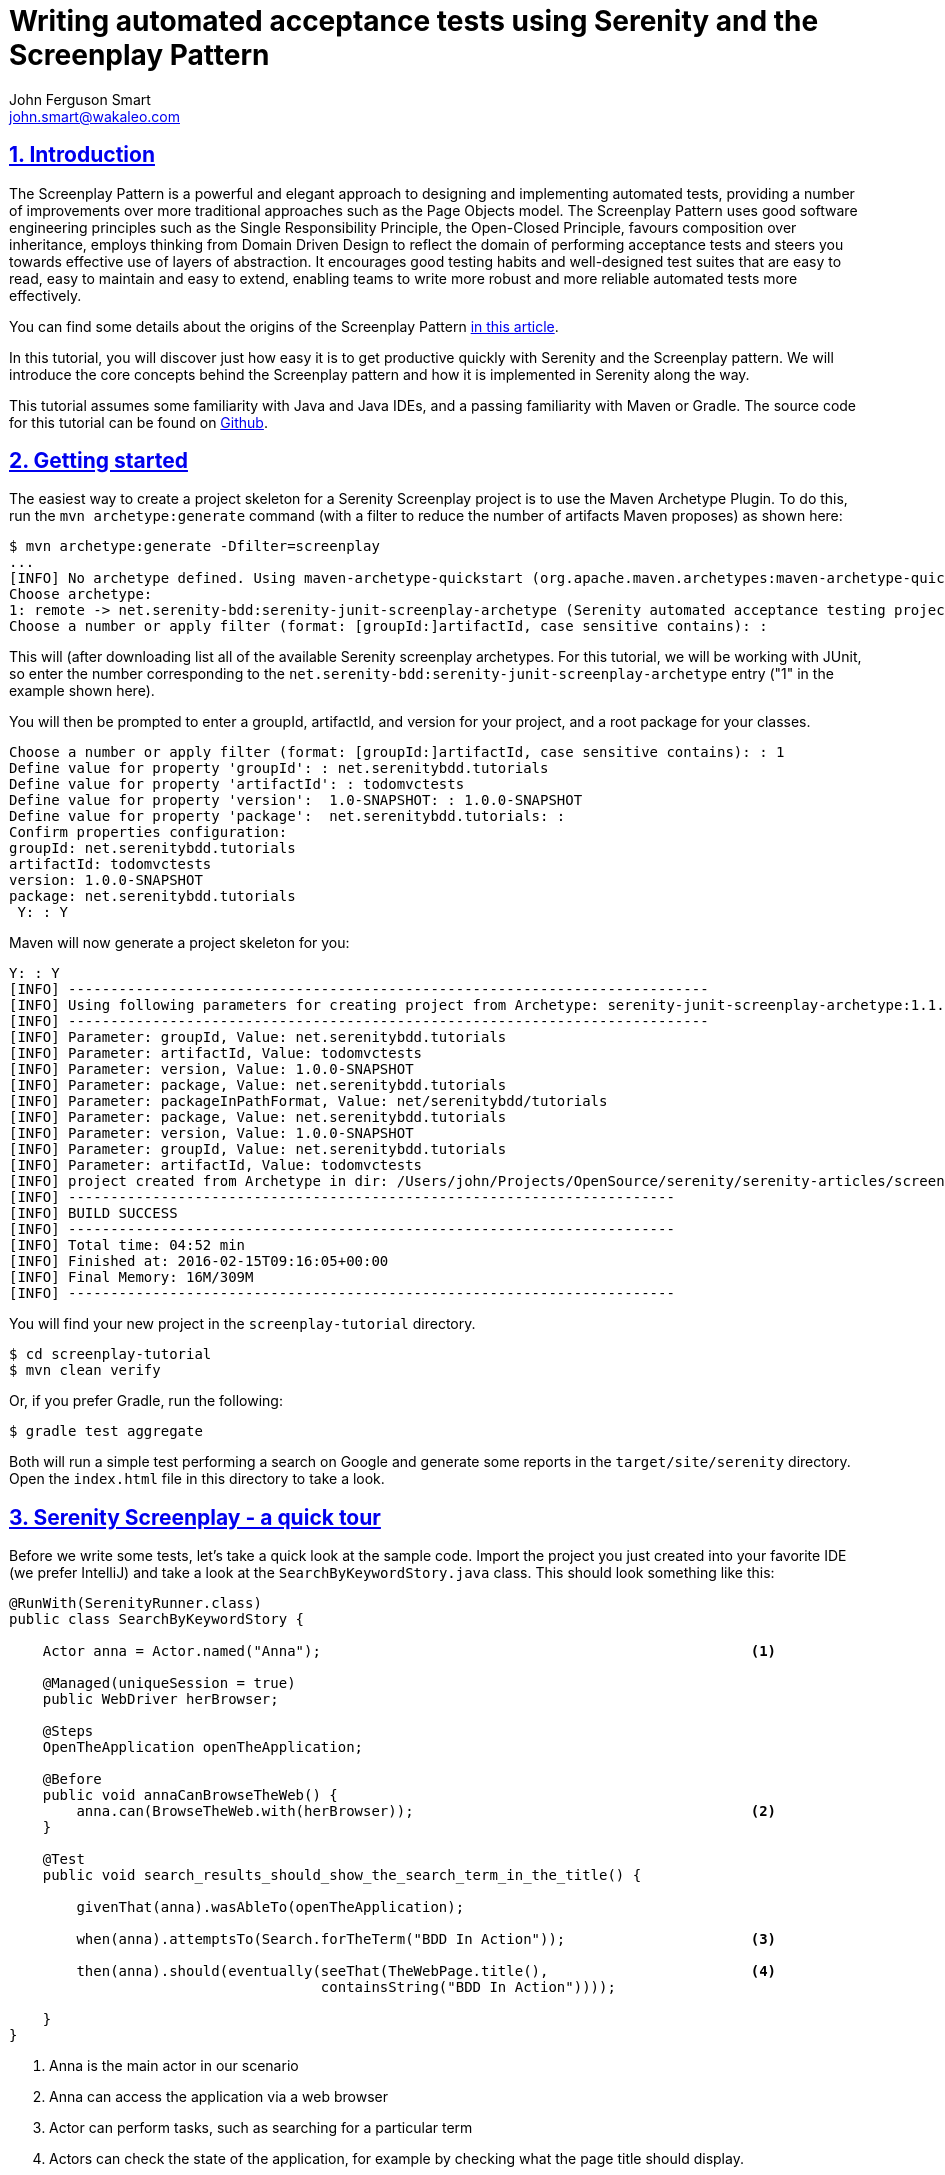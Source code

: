 = Writing automated acceptance tests using Serenity and the Screenplay Pattern
John Ferguson Smart <john.smart@wakaleo.com>
:lang: en
:keywords: serenity-bdd, web testing, screenplay pattern
:doctype: article
:source-highlighter: coderay
:compat-mode:
:page-layout!:
:sectanchors:
:sectlinks:
:sectnums:
:linkattrs:
:icons: font
:source-highlighter: coderay
:source-language: asciidoc
:imagesdir: images

== Introduction

The Screenplay Pattern is a powerful and elegant approach to designing and implementing automated tests, providing a number of improvements over more traditional approaches such as the Page Objects model. The Screenplay Pattern uses good software engineering principles such as the Single Responsibility Principle, the Open-Closed Principle, favours composition over inheritance, employs thinking from Domain Driven Design to reflect the domain of performing acceptance tests and steers you towards effective use of layers of abstraction. It encourages good testing habits and well-designed test suites that are easy to read, easy to maintain and easy to extend, enabling teams to write more robust and more reliable automated tests more effectively.

You can find some details about the origins of the Screenplay Pattern https://ideas.riverglide.com/page-objects-refactored-12ec3541990#.ekkiguobe[in this article].

In this tutorial, you will discover just how easy it is to get productive quickly with Serenity and the Screenplay pattern. We will introduce the core concepts behind the Screenplay pattern and how it is implemented in Serenity along the way.

This tutorial assumes some familiarity with Java and Java IDEs, and a passing familiarity with Maven or Gradle. The source code for this tutorial can be found on https://github.com/serenity-bdd/serenity-articles/tree/master/screenplay-tutorial/sample-code/screenplay-tutorial[Github].

== Getting started
The easiest way to create a project skeleton for a Serenity Screenplay project is to use the Maven Archetype Plugin. To do this, run the `mvn archetype:generate` command (with a filter to reduce the number of artifacts Maven proposes) as shown here:

----
$ mvn archetype:generate -Dfilter=screenplay
...
[INFO] No archetype defined. Using maven-archetype-quickstart (org.apache.maven.archetypes:maven-archetype-quickstart:1.0)
Choose archetype:
1: remote -> net.serenity-bdd:serenity-junit-screenplay-archetype (Serenity automated acceptance testing project using Screenplay, Selenium 2 and JUnit)
Choose a number or apply filter (format: [groupId:]artifactId, case sensitive contains): :
----

This will (after downloading list all of the available Serenity screenplay archetypes. For this tutorial, we will be working with JUnit, so enter the number corresponding to the `net.serenity-bdd:serenity-junit-screenplay-archetype` entry ("1" in the example shown here).

You will then be prompted to enter a groupId, artifactId, and version for your project, and a root package for your classes.

----
Choose a number or apply filter (format: [groupId:]artifactId, case sensitive contains): : 1
Define value for property 'groupId': : net.serenitybdd.tutorials
Define value for property 'artifactId': : todomvctests
Define value for property 'version':  1.0-SNAPSHOT: : 1.0.0-SNAPSHOT
Define value for property 'package':  net.serenitybdd.tutorials: :
Confirm properties configuration:
groupId: net.serenitybdd.tutorials
artifactId: todomvctests
version: 1.0.0-SNAPSHOT
package: net.serenitybdd.tutorials
 Y: : Y
----

Maven will now generate a project skeleton for you:

----
Y: : Y
[INFO] ----------------------------------------------------------------------------
[INFO] Using following parameters for creating project from Archetype: serenity-junit-screenplay-archetype:1.1.19
[INFO] ----------------------------------------------------------------------------
[INFO] Parameter: groupId, Value: net.serenitybdd.tutorials
[INFO] Parameter: artifactId, Value: todomvctests
[INFO] Parameter: version, Value: 1.0.0-SNAPSHOT
[INFO] Parameter: package, Value: net.serenitybdd.tutorials
[INFO] Parameter: packageInPathFormat, Value: net/serenitybdd/tutorials
[INFO] Parameter: package, Value: net.serenitybdd.tutorials
[INFO] Parameter: version, Value: 1.0.0-SNAPSHOT
[INFO] Parameter: groupId, Value: net.serenitybdd.tutorials
[INFO] Parameter: artifactId, Value: todomvctests
[INFO] project created from Archetype in dir: /Users/john/Projects/OpenSource/serenity/serenity-articles/screenplay-tutorial/sample-code/screenplay-tutorial
[INFO] ------------------------------------------------------------------------
[INFO] BUILD SUCCESS
[INFO] ------------------------------------------------------------------------
[INFO] Total time: 04:52 min
[INFO] Finished at: 2016-02-15T09:16:05+00:00
[INFO] Final Memory: 16M/309M
[INFO] ------------------------------------------------------------------------
----

You will find your new project in the `screenplay-tutorial` directory.

-----
$ cd screenplay-tutorial
$ mvn clean verify
-----

Or, if you prefer Gradle, run the following:

----
$ gradle test aggregate
----

Both will run a simple test performing a search on Google and generate some reports in the `target/site/serenity` directory. Open the `index.html` file in this directory to take a look.

== Serenity Screenplay - a quick tour

Before we write some tests, let's take a quick look at the sample code. Import the project you just created into your favorite IDE (we prefer IntelliJ) and take a look at the `SearchByKeywordStory.java` class. This should look something like this:

[source, java]
----
@RunWith(SerenityRunner.class)
public class SearchByKeywordStory {

    Actor anna = Actor.named("Anna");                                                   <1>

    @Managed(uniqueSession = true)
    public WebDriver herBrowser;

    @Steps
    OpenTheApplication openTheApplication;

    @Before
    public void annaCanBrowseTheWeb() {
        anna.can(BrowseTheWeb.with(herBrowser));                                        <2>
    }

    @Test
    public void search_results_should_show_the_search_term_in_the_title() {

        givenThat(anna).wasAbleTo(openTheApplication);

        when(anna).attemptsTo(Search.forTheTerm("BDD In Action"));                      <3>

        then(anna).should(eventually(seeThat(TheWebPage.title(),                        <4>
                                     containsString("BDD In Action"))));

    }
}
----

<1> Anna is the main actor in our scenario
<2> Anna can access the application via a web browser
<3> Actor can perform tasks, such as searching for a particular term
<4> Actors can check the state of the application, for example by checking what the page title should display.

Let's go through this test to get an idea of how a typical Serenity Screenplay test is built. Screenplay tests are expressed from the point of view of one or more _actors_. Actors have _abilities_, such as the ability to _browse the web_ using a browser. Actors perform business-focused _tasks_ to achieve their goals, such as "Search for a term". Actors can also ask _questions_ about the state of the application, such as checking the state of the result screen.

.The Screenplay pattern is built around Actors who use their Abilities to perform Tasks and ask Questions about the state of the system in order to achieve their business goals.
image::screenplay.png[]

When you run this test, either through Maven/Gradle or from the command line, it will produce a rendered version of the test in HTML that looks something like this:

image::search.png[]

Now that you've seen what a typical Screenplay test looks like, lets see just how easy they are to write.

== Your first Serenity Screenplay test

Serenity Screenplay adds a highly readable DSL to structure and express your tests in terms of business tasks. To see how this DSL in action, we are going to write some acceptance tests for the Dojo implementation of the TodoMVC application (see http://todomvc.com/examples/dojo/ ).

.The TodoMVN application
image::todomvc.png[]

The first test we will write will simply check that when you add a new todo item to the list, it appears in the list.

Start off by creating a new package called `record_items` under the `features` package. This will represent the application _capability_ to record todo items. Inside this package, create a new test class called `AddItemsStory` like the following:

[source, java]
----
@RunWith(SerenityRunner.class)                  <1>
public class AddItemsStory {
}
----

<1> Tells JUnit that this is a Serenity test

Next, we will add an actor to our scenario. We'll call our actor Justin. Add the following line to your class to cast Justin as an actor in our scenario:

[source, java]
----
Actor justin = Actor.named("Justin");       <1>
----
<1> Cast a new actor in the scenario called Justin.

Now in this scenario we are testing a web application, so we need to give Justin a browser to use. (Other tests might need other abilities, such as the ability to query a web service or a database). Serenity manages the WebDriver lifecycle for us - all we need to do is to declare a variable for the browser in the test, and assign it to our actor:

[source, java]
----
@Managed
public WebDriver hisBrowser;                        <1>

@Before
public void justinCanBrowseTheWeb() {
    justin.can(BrowseTheWeb.with(hisBrowser));      <2>
}
----
<1> This WebDriver instance will be automatically instantiated and shut down by Serenity
<2> Whenever Justin accesses the web, he will use this browser

Now we can write our first test. The aim of the test is to add a new item to the todo list, and verify that it appears in the list of items below. So we could write something like this.

[source, java]
----
@Test
public void should_be_able_to_add_an_item_to_the_todo_list() {

    givenThat(justin).wasAbleTo(StartWith.anEmptyTodoList());

    when(justin).attemptsTo(AddATodoItem.called("Feed the cat"));

    then(justin).should(seeThat(TheTodoItems.displayed(), hasItem("Feed the cat")));
}
----

This is certainly easy enough to read, but the most important classes ( `StartWith`, `AddATodoItem`, and `TheTodoItems`) exist for now only in our imagination. In fact, we are "writing the code we would like to have", and then implementing the classes for the tasks that we don't already have. Fortunately, filling in the gaps is not difficult, and after a little practice, it becomes very natural. Let's break this code down a little.

=== Given/When/Then

The code shown here uses words like "given", "when" and "then" to make the intent of the test more obvious. The `givenThat()`, `when()` and `then()` are static methods imported from the `net.serenitybdd.screenplay.GivenWhenThen` class. If your IDE doesn't take care of this automatically for you, you can add the imports by hand as shown here:

[source, java]
----
import static net.serenitybdd.screenplay.GivenWhenThen.*;
----

These methods are actually optional, and in some cases it makes sense to omit them entirely. For example, you can also write the second line shown above like this:

[source, java]
----
justin.attemptsTo(AddATodoItem.called("Feed the cat"));
----

=== Business tasks

Serenity Screenplay uses layers of abstraction to make tests more readable and more maintainable. Serenity describes how a user interacts with an application in terms of three layers:

 - *Goals* that represent the high level business objectives;
 - *Tasks* that describe the high-level steps the user takes to achieve these goals; and
 - *Actions* that describe how the user interacts with the application to perform each step.

The *Goal* is represented by the test or scenario name (`should_be_able_to_add_an_item_to_the_todo_list()` for this test).

*Tasks* are represented by classes, such as `StartWith` and `AddATodoItem` in this test. We use readable class and method names that use domain language to make the tests as readable as possible.

==== Implementing a simple business task class

Task classes are easy to write. Let's start off with `StartWith`:

[source, java]
----
givenThat(justin).wasAbleTo(StartWith.anEmptyTodoList());
----

Create a new class called `StartWith` in the `tasks` package, and make it implement the `net.serenitybdd.screenplay.Task` interface. This interface implements a single method, `performAs()`, which is where the action happens:

[source, java]
----
public class StartWith implements Task {
    @Override
    public <T extends Actor> void performAs(T actor) {
    }
}
----

The actor methods `attemptsTo()` and `wasAbleTo()` take a list of `Task` objects and successively call the `performAs()` method for each task. We use static builder methods such as `StartWith.anEmptyTodoList()` to prepare the `Task` objects before they are executed, and pass in any variables the task may need. This helps make the code read more fluently. In this simple case, we don't need to do anything special, so the `anEmptyTodoList()` static method just returns an instance the `StartWith` class. The only thing we do need to do is to add some Serenity instrumentation to the instance using the `net.serenitybdd.screenplay.Tasks.instrumented()` method, so that the task and underlying actions will appear in the Serenity reports:

[source, java]
----
public static StartWith anEmptyTodoList() {
    return instrumented(StartWith.class);
}
----

Now let's come back to the `performAs()` method. An actor performs a task by either performing other smaller tasks or by interacting with the application in some way. In the case of the `StartWith` task, we just want to open the TodoMVC application. The implementation looks like this:

[source,java]
----
    TodoMvcApplicationHomePage todoMvcApplicationHomePage;              <1>

    @Override
    @Step("{0} starts with an empty todo list")                        <2>
    public <T extends Actor> void performAs(T actor) {
        actor.attemptsTo(
                Open.browserOn().the(todoMvcApplicationHomePage)        <3>
        );
    }
----
<1> Declare a Page Object that Serenity will automatically instantiate
<2> What should this step look like in the test reports ({0} will be replaced with the name of the actor)
<3> The actor performs this task simply by opening the web browser on the TodoMVC application homepage.

The `@Step` annotation tells Serenity how this step should be written in the test reports. The `{0}` expression represents the Actor variable that is passed into the `performAs()` method. We will see later how we can personalize this message further.

==== Using Action classes

We interact with the web application using the `Open` Action class. `Action` classes are like `Task` classes, except that they interact with the application directly and are called from within a task, not directly from the test. Serenity comes with a number of built-in UI-related interaction classes to help interact with web pages, including `Open`, `Click`, `Enter`, `Hit`, `Select` and `Scroll`. The `Open` class opens the actor's browser to the URL of a particular page, as shown here:

[source,java]
----
TodoMvcApplicationHomePage todoMvcApplicationHomePage;
...
    actor.attemptsTo(
        Open.browserOn().the(todoMvcApplicationHomePage)
    );
----

The page is represented by the `TodoMvcApplication` class. This is a simple Serenity Page Object, that at this stage needs nothing more than a `@DefaultUrl` annotation to indicate what URL should be used when we open the browser on this page:

[source,java]
----
@DefaultUrl("http://todomvc.com/examples/dojo/")
public class TodoMvcApplicationHomePage extends PageObject {
}
----

==== Implementing more complicated classes

We have now completed the implementation of the first step in the test. Let's move on to the second:

[source,java]
----
when(justin).attemptsTo(AddATodoItem.called("Feed the cat"));
----

Here, we have a task called `AddATodoItem`, which will add a todo item to our todo list. Create a class called `AddATodoItem`, once again in the `tasks` package, along the following lines:

[source, java]
----
public class AddATodoItem implements Task {

    private final String itemName;                          <1>

    @Step("{0} adds an item called '#itemName'")            <2>
    @Override
    public <T extends Actor> void performAs(T actor) {
        // TODO
    }

    public AddATodoItem(String itemName) {                  <3>
        this.itemName = itemName;
    }

    public static Task called(String itemName) {
        return Instrumented.instanceOf(AddATodoItem.class)  <4>
                           .withProperties(itemName);
    }

}
----
<1> The itemName field stores the name of the todo item we want to add
<2> We can refer to member variables like itemName in the @Step annotation using the '#' sign
<3> We initialize the member variable in the constructor
<4> Create an instrumented instance of the AddATodoItem and pass the itemName argument to the AddATodoItem constructor

This class shows a more flexible type of `Task`, where we use a static method call (such as `AddATodoItem.called("Feed the cat")`) to create an instance of the task with a particular value. We will be able to use this value in the `performAs()` implementation later on. We still need to instrument the class instance, but this time we use the `Instrumented.instanceOf()` method to pass a parameter to the constructor.

As in the `DisplayATodoListWith` task, all the interesting stuff happens in the `performAs()` method. Here, we lay out the actions that the actor needs to do to add a todo item to the list. Adding a todo item is relatively straight-forward. The actor types the name of the todo item into the input field and hits the Return key. In the `performAs()` method, we can write something very similar:

[source, java]
----
@Step("{0} adds an item called '#itemName'")
@Override
public <T extends Actor> void performAs(T actor) {
    actor.attemptsTo(
            Enter.theValue(itemName).into(ToDoList.WHAT_NEEDS_TO_BE_DONE)
            .thenHit(Keys.RETURN)
    );
}
----

Here we are using one of the Serenity UI interaction classes (`Enter`) to enter a value into a given field, and then press the Return key. We do need to tell Serenity how to find the "What needs to be done" field, and we do this in the `ToDoList` class. The `ToDoList` class is responsible for knowing how to locate elements in the todo list, and looks like this:

[source,java]
----
import net.serenitybdd.screenplay.targets.Target;

public class TheTodoList {
    public static Target WHAT_NEEDS_TO_BE_DONE
        = Target.the("'What needs to be done?' field").locatedBy("#new-todo");
}
----

The `Target` class is a convenient way to associate a user-readable text ("what needs to be done") with a WebDriver location strategy. This way, it is the text that appears in the reports, and not the CSS selector, which makes the intent of the test clearer.

=== Asking Questions

The final step in our test is to check whether the todo item has actually appeared in the todo list. Once again, we consider the problem from the point of view of the actor - what would Justin expect to see, to know that the action has been successful? If we had to explain to a new tester what she should check for, we might say something like "you should see that the 'Feed the cat' item now appears in the list of todo items", or "you should see that the todo items that are displayed now contains 'Feed the cat'".

In Serenity, we use the `Actor`'s `should()` method to write something very similar:

[source,java]
----
then(justin).should(seeThat(TheTodoItems.displayed()), hasItem("Feed the cat"));
----

The `should()` method takes a list of `Consequences` that we expect to be true. You create a `Consequence` using the `GivenWhenThen.seeThat` static method, which takes two parameters:

 - a `Question` about the state of the application, and
 - a Hamcrest matcher

We will see how to implement a `Question` shortly, but in a nutshell, the Question returns a value about the state of the application, and the Hamcrest matcher describes what we expect this value to be.

The full test now look something like this:

[source,java]
----
import static net.serenitybdd.screenplay.GivenWhenThen.*;
import static org.hamcrest.Matchers.hasItems;

@Test
public void should_be_able_to_add_an_item_to_the_todo_list() {

    givenThat(justin).wasAbleTo(StartWith.anEmptyTodoList());

    when(justin).attemptsTo(AddATodoItem.called("Feed the cat"));

    then(justin).should(seeThat(TheTodoItems.displayed(), hasItem("Feed the cat")));
}
----

Now all that remains is to implement the `TheTodoItems` class.

==== Implementing a question class

A Question object answers a question about the state of the application, such as "what items are displayed in the todo list". Questions implement the parameterized `Question` interface. Create a new class called `TheTodoItems` in a `questions` package (next to the `tasks` package), along the following lines:

[source,java]
----
public class TheTodoItems implements Question<List<String>> {       <1>

    @Override
    public List<String> answeredBy(Actor actor) {                   <2>
        return null; // TODO
    }

    public static Question<List<String>> displayed() {              <3>
        return new TheTodoItems();
    }

}
----
<1> Question classes implement the Question interface
<2> We return the answer to the question in the answeredBy() method
<3> A convenient static method used to create a new Question instance

Now all that remains is to implement the `answeredBy()` method. If we need to, we can access the actor's browser directly by calling `BrowseTheWeb.as(actor)`, as shown here:

[source,java]
----
List<WebElement> itemLabels = BrowseTheWeb.as(actor)
                                          .findAll(By.cssSelector(".view label"));
----

However Serenity also provides a set of classes that can help query a web page more smoothly, and take care of boiler-plate code such as type conversions and list processing.

[source,java]
----
public List<String> answeredBy(Actor actor) {
    return Text.of(ToDoList.ITEMS)                  <1>
            .viewedBy(actor)                        <2>
            .asList();                              <3>
}
----
<1> Return the list of text values from elements matching this locator target
<2> Using the actor's browser
<3> And and convert them to a list of Strings

The last piece of the puzzle is to add the `ITEMS` locator target to our `ToDoList`:

[source,java]
----
public class ToDoList {
    public static Target WHAT_NEEDS_TO_BE_DONE
        = Target.the("'What needs to be done?' field")
                .locatedBy("#new-todo");
    public static Target ITEMS
        = Target.the("List of todo items")
                .locatedBy(".view label");
}
----

We now should have a fully working test that produces a nice readable report like this one:

image::add-a-todo-item.png[]

== Reusing tasks - adding another test

Serenity Screenplay is designed to make tasks easy to reuse, and to make individual tasks as stable and reliable as possible. One way we do this is to make the tasks as small and focused as possible (conforming to the http://www.oodesign.com/single-responsibility-principle.html[Single Responsibility Principle]).

Let's see this idea in action. Suppose, for example, we wanted to add another test to check that we can add new todo items to an existing list. The test might look like this:

[source,java]
----
@Test
public void should_be_able_to_add_additional_todo_items() {

    givenThat(justin).wasAbleTo(
        StartWith.aTodoListContaining("Feed the cat","take out the garbage")
    );

    when(justin).attemptsTo(AddATodoItem.called("Walk the dog"));

    then(justin).should(seeThat(TheTodoItems.displayed(),
                        contains("Feed the cat","take out the garbage","Walk the dog")));
}
----

As you can see, this test reuses the existing tasks like `Start` and `AddATodoItem` extensively: in fact, the only change we need to make is to add the `aTodoListContaining()` method to the Start class. We could make this change by modifying the logic in the current `StartWith` class, but this would add complexity to the existing class and risk affecting tests other than the one we are currently working on.

An alternative approach would be to create a new task dedicated to preparing a todo list with prepopulated items. This way, our original task remains untouched, and we can focus on adding a new, less complicated task implementation.

Let's start by duplicating the existing `StartWith` class to a class called `StartWithAnEmptyList`, and remove the static factory method from the new class:

[source,java]
----
public class StartWithAnEmptyList implements Task {

    TodoMvcApplicationHomePage todoMvcApplicationHomePage;

    @Override
    @Step("{0} starts with an empty todo list")             <1>
    public <T extends Actor> void performAs(T actor) {
        actor.attemptsTo(
                Open.browserOn().the(todoMvcApplicationHomePage)
        );
    }
}
----

Next, we will refactor the `StartWith` to act as a Factory class, so that the `anEmptyTodoList()` method returns an instrumented instance of the `StartWithAnEmptyList` class:

[source,java]
----
public class StartWith {

    public static StartWithAnEmptyList anEmptyTodoList() {
        return instrumented(StartWithAnEmptyList.class);
    }
}
----

The behavior of the first test should not have been altered by this change (though you should rerun it just to be sure).

Now let's add the `aTodoListContaining()` method to the `StartWith` class:

[source,java]
----
import com.google.common.collect.Lists;
import net.serenitybdd.core.steps.Instrumented;
import static net.serenitybdd.screenplay.Tasks.instrumented;

public class StartWith {

    public static StartWithAnEmptyList anEmptyTodoList() {
        return instrumented(StartWithAnEmptyList.class);
    }

    public static StartWithATodoListContaining aTodoListContaining(String... todos) {
        return Instrumented.instanceOf(StartWithATodoListContaining.class)
                           .withProperties(Lists.newArrayList(todos));
    }
}
----

Now, all we need to do is to implement the `StartWithATodoListContaining` class. A simple implementation might look like this:

[source,java]
----
public class StartWithATodoListContaining implements Task {

    private final List<String> todos;

    public StartWithATodoListContaining(List<String> todos) {
        this.todos = todos;
    }

    @Override
    @Step("{0} starts with a todo list containing #todos")                      <1>
    public <T extends Actor> void performAs(T actor) {
        actor.attemptsTo(StartWith.anEmptyTodoList());                          <2>
        todos.forEach(
                todoItem -> actor.attemptsTo(AddATodoItem.called(todoItem))     <3>
        );
    }
}
----
<1> We can refer to member variables in the @Step annotation using the hash sign
<2> Start with an empty todo list
<3> Add each specified item to the list

This will produce a report like this:

image::add-an-item-to-existing.png[]

== Conclusion

Hopefully you will now know enough to get started with Serenity Screenplay, and understand both the mechanics of using the pattern, as well as some of the ideas behind it. Serenity Screenplay has many additional features that we didn't have time to go into here: learn more on the http://serenity-bdd.info/#/documentation[Serenity BDD site] and in the http://serenity-bdd.info/docs/serenity/#_serenity_and_the_journey_pattern[User's Manual].
